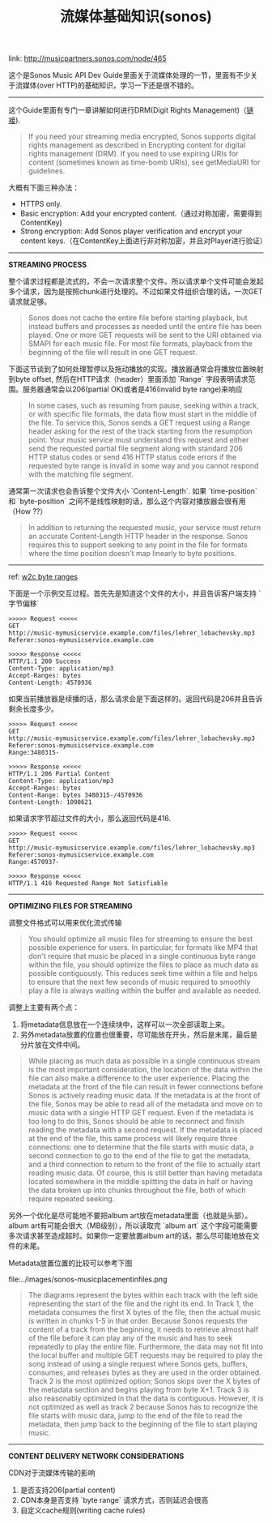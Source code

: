 #+title: 流媒体基础知识(sonos)

link: http://musicpartners.sonos.com/node/465

这个是Sonos Music API Dev Guide里面关于流媒体处理的一节，里面有不少关于流媒体(over HTTP)的基础知识，学习一下还是很不错的。

----------
这个Guide里面有专门一章讲解如何进行DRM(Digit Rights Management)（[[http://musicpartners.sonos.com/node/507][链接]]).

#+BEGIN_QUOTE
If you need your streaming media encrypted, Sonos supports digital rights management as described in Encrypting content for digital rights management (DRM). If you need to use expiring URIs for content (sometimes known as time-bomb URIs), see getMediaURI for guidelines.
#+END_QUOTE

大概有下面三种办法：
- HTTPS only.
- Basic encryption: Add your encrypted content.（通过对称加密，需要得到ContentKey)
- Strong encryption: Add Sonos player verification and encrypt your content keys.（在ContentKey上面进行非对称加密，并且对Player进行验证）

----------
*STREAMING PROCESS*

整个请求过程都是流式的，不会一次请求整个文件。所以请求单个文件可能会发起多个请求，因为是按照chunk进行处理的。不过如果文件组织合理的话，一次GET请求就足够。
#+BEGIN_QUOTE
Sonos does not cache the entire file before starting playback, but instead buffers and processes as needed until the entire file has been played. One or more GET requests will be sent to the URI obtained via SMAPI for each music file. For most file formats, playback from the beginning of the file will result in one GET request.
#+END_QUOTE

下面这节谈到了如何处理暂停以及拖动播放的实现。播放器通常会将播放位置映射到byte offset, 然后在HTTP请求（header）里面添加 `Range` 字段表明请求范围。服务器通常会以206(partial OK)或者是416(invalid byte range)来响应
#+BEGIN_QUOTE
In some cases, such as resuming from pause, seeking within a track, or with specific file formats, the data flow must start in the middle of the file. To service this, Sonos sends a GET request using a Range header asking for the rest of the track starting from the resumption point. Your music service must understand this request and either send the requested partial file segment along with standard 206 HTTP status codes or send 416 HTTP status code errors if the requested byte range is invalid in some way and you cannot respond with the matching file segment.
#+END_QUOTE

通常第一次请求也会告诉整个文件大小 `Content-Length`. 如果 `time-position` 和 `byte-position` 之间不是线性映射的话，那么这个内容对播放器会很有用（How ??）
#+BEGIN_QUOTE
In addition to returning the requested music, your service must return an accurate Content-Length HTTP header in the response. Sonos requires this to support seeking to any point in the file for formats where the time position doesn't map linearly to byte positions.
#+END_QUOTE

----------
ref: [[https://www.w3.org/Protocols/rfc2616/rfc2616-sec14.html#sec14.35][w2c byte ranges]]

下面是一个示例交互过程。首先先是知道这个文件的大小，并且告诉客户端支持 `字节偏移`
#+BEGIN_EXAMPLE
>>>>> Request <<<<<
GET
http://music-mymusicservice.example.com/files/lehrer_lobachevsky.mp3
Referer:sonos-mymusicservice.example.com

>>>>> Response <<<<<
HTTP/1.1 200 Success
Content-Type: application/mp3
Accept-Ranges: bytes
Content-Length: 4570936
#+END_EXAMPLE

如果当前播放器是续播的话，那么请求会是下面这样的。返回代码是206并且告诉剩余长度多少。
#+BEGIN_EXAMPLE
>>>>> Request <<<<<
GET
http://music-mymusicservice.example.com/files/lehrer_lobachevsky.mp3
Referer:sonos-mymusicservice.example.com
Range:3480315-

>>>>> Response <<<<<
HTTP/1.1 206 Partial Content
Content-Type: application/mp3
Accept-Ranges: bytes
Content-Range: bytes 3480315-/4570936
Content-Length: 1090621
#+END_EXAMPLE

如果请求字节超过文件的大小，那么返回代码是416.
#+BEGIN_EXAMPLE
>>>>> Request <<<<<
GET
http://music-mymusicservice.example.com/files/lehrer_lobachevsky.mp3
Referer:sonos-mymusicservice.example.com
Range:4570937-

>>>>> Response <<<<<
HTTP/1.1 416 Requested Range Not Satisfiable
#+End_EXAMPLE

----------
*OPTIMIZING FILES FOR STREAMING*

调整文件格式可以用来优化流式传输
#+BEGIN_QUOTE
You should optimize all music files for streaming to ensure the best possible experience for users. In particular, for formats like MP4 that don't require that music be placed in a single continuous byte range within the file, you should optimize the files to place as much data as possible contiguously. This reduces seek time within a file and helps to ensure that the next few seconds of music required to smoothly play a file is always waiting within the buffer and available as needed.
#+END_QUOTE

调整上主要有两个点：
1. 将metadata信息放在一个连续块中，这样可以一次全部读取上来。
2. 另外metadata放置的位置也很重要，尽可能放在开头，然后是末尾，最后是分片放在文件中间。
#+BEGIN_QUOTE
While placing as much data as possible in a single continuous stream is the most important consideration, the location of the data within the file can also make a difference to the user experience. Placing the metadata at the front of the file can result in fewer connections before Sonos is actively reading music data. If the metadata is at the front of the file, Sonos may be able to read all of the metadata and move on to music data with a single HTTP GET request. Even if the metadata is too long to do this, Sonos should be able to reconnect and finish reading the metadata with a second request. If the metadata is placed at the end of the file, this same process will likely require three connections: one to determine that the file starts with music data, a second connection to go to the end of the file to get the metadata, and a third connection to return to the front of the file to actually start reading music data. Of course, this is still better than having metadata located somewhere in the middle splitting the data in half or having the data broken up into chunks throughout the file, both of which require repeated seeking.
#+END_QUOTE

另外一个优化是尽可能地不要把album art放在metadata里面（也就是头部）。album art有可能会很大（MB级别），所以读取完 `album art` 这个字段可能需要多次请求甚至造成超时。如果你一定要放置album art的话，那么尽可能地放在文件的末尾。

Metadata放置位置的比较可以参考下图

file:../images/sonos-musicplacementinfiles.png

#+BEGIN_QUOTE
The diagrams represent the bytes within each track with the left side representing the start of the file and the right its end. In Track 1, the metadata consumes the first X bytes of the file, then the actual music is written in chunks 1-5 in that order. Because Sonos requests the content of a track from the beginning, it needs to retrieve almost half of the file before it can play any of the music and has to seek repeatedly to play the entire file. Furthermore, the data may not fit into the local buffer and multiple GET requests may be required to play the song instead of using a single request where Sonos gets, buffers, consumes, and releases bytes as they are used in the order obtained. Track 2 is the most optimized option; Sonos skips over the X bytes of the metadata section and begins playing from byte X+1. Track 3 is also reasonably optimized in that the data is contiguous. However, it is not optimized as well as track 2 because Sonos has to recognize the file starts with music data, jump to the end of the file to read the metadata, then jump back to the beginning of the file to start playing music.
#+END_QUOTE

----------
*CONTENT DELIVERY NETWORK CONSIDERATIONS*

CDN对于流媒体传输的影响
1. 是否支持206(partial content)
2. CDN本身是否支持 `byte range` 请求方式，否则延迟会很高
3. 自定义cache规则(writing cache rules)

